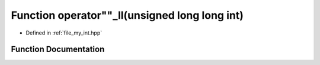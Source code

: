 .. _exhale_function_my__int_8hpp_1ae6bb4b1c502150862dc1bd720dddd1bd:

Function operator""_ll(unsigned long long int)
==============================================

- Defined in :ref:`file_my_int.hpp`


Function Documentation
----------------------


.. doxygenfunction:: operator""_ll(unsigned long long int)
